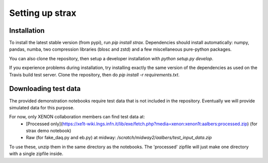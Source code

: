 Setting up strax
================

Installation
------------
To install the latest stable version (from pypi), run `pip install strax`.
Dependencies should install automatically:
numpy, pandas, numba, two compression libraries (blosc and zstd)
and a few miscellaneous pure-python packages.

You can also clone the repository, then setup a developer installation with `python setup.py develop`.

If you experience problems during installation, try installing
exactly the same version of the dependencies as used on the Travis build test server.
Clone the repository, then do `pip install -r requirements.txt`.

Downloading test data
----------------------
The provided demonstration notebooks require test data that is not included in the repository. Eventually we will provide simulated data for this purpose.

For now, only XENON collaboration members can find test data at:
   * [Processed only](https://xe1t-wiki.lngs.infn.it/lib/exe/fetch.php?media=xenon:xenon1t:aalbers:processed.zip) (for strax demo notebook)
   * Raw (for fake_daq.py and eb.py) at midway: `/scratch/midway2/aalbers/test_input_data.zip`

To use these, unzip them in the same directory as the notebooks. The 'processed' zipfile will just make one directory with a single zipfile inside.

